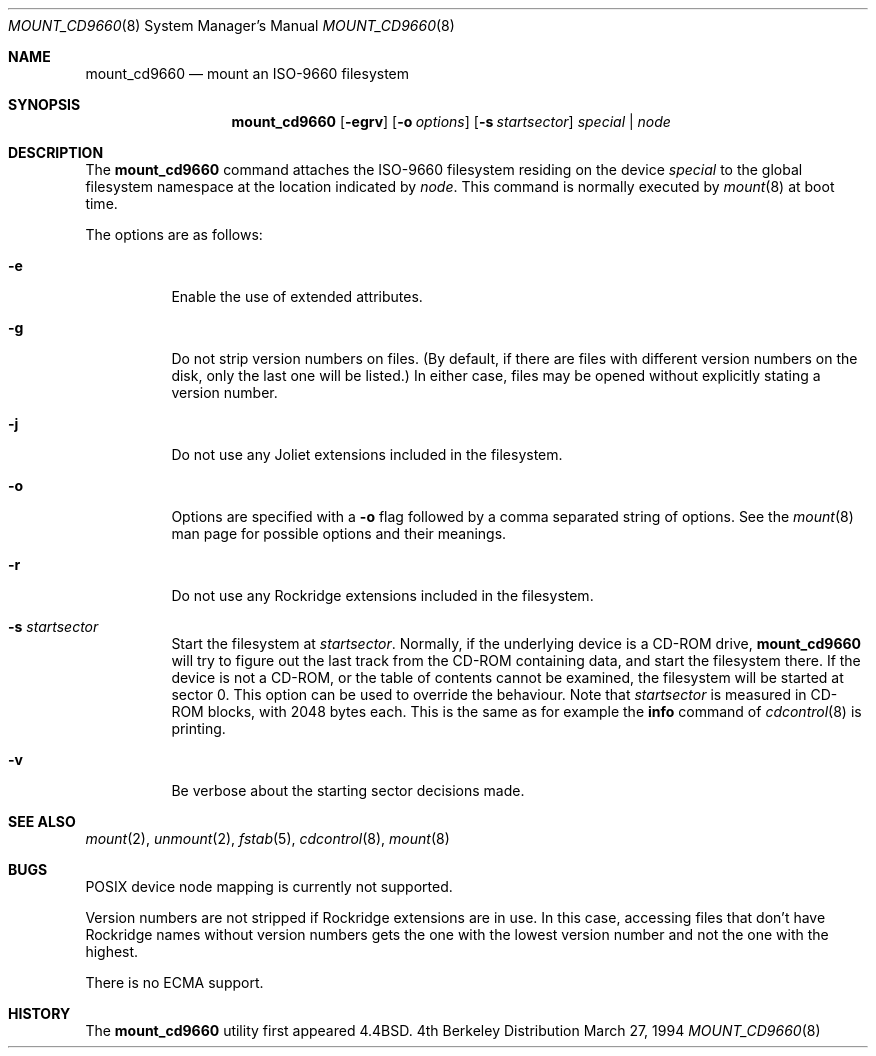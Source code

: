 .\" Copyright (c) 1993, 1994
.\"     The Regents of the University of California.  All rights reserved.
.\" All rights reserved.
.\"
.\" This code is derived from software donated to Berkeley by
.\" Christopher G. Demetriou.
.\"
.\" Redistribution and use in source and binary forms, with or without
.\" modification, are permitted provided that the following conditions
.\" are met:
.\" 1. Redistributions of source code must retain the above copyright
.\"    notice, this list of conditions and the following disclaimer.
.\" 2. Redistributions in binary form must reproduce the above copyright
.\"    notice, this list of conditions and the following disclaimer in the
.\"    documentation and/or other materials provided with the distribution.
.\" 3. All advertising materials mentioning features or use of this software
.\"    must display the following acknowledgement:
.\"	This product includes software developed by the University of
.\"	California, Berkeley and its contributors.
.\" 4. Neither the name of the University nor the names of its contributors
.\"    may be used to endorse or promote products derived from this software
.\"    without specific prior written permission.
.\"
.\" THIS SOFTWARE IS PROVIDED BY THE REGENTS AND CONTRIBUTORS ``AS IS'' AND
.\" ANY EXPRESS OR IMPLIED WARRANTIES, INCLUDING, BUT NOT LIMITED TO, THE
.\" IMPLIED WARRANTIES OF MERCHANTABILITY AND FITNESS FOR A PARTICULAR PURPOSE
.\" ARE DISCLAIMED.  IN NO EVENT SHALL THE REGENTS OR CONTRIBUTORS BE LIABLE
.\" FOR ANY DIRECT, INDIRECT, INCIDENTAL, SPECIAL, EXEMPLARY, OR CONSEQUENTIAL
.\" DAMAGES (INCLUDING, BUT NOT LIMITED TO, PROCUREMENT OF SUBSTITUTE GOODS
.\" OR SERVICES; LOSS OF USE, DATA, OR PROFITS; OR BUSINESS INTERRUPTION)
.\" HOWEVER CAUSED AND ON ANY THEORY OF LIABILITY, WHETHER IN CONTRACT, STRICT
.\" LIABILITY, OR TORT (INCLUDING NEGLIGENCE OR OTHERWISE) ARISING IN ANY WAY
.\" OUT OF THE USE OF THIS SOFTWARE, EVEN IF ADVISED OF THE POSSIBILITY OF
.\" SUCH DAMAGE.
.\"
.\"     @(#)mount_cd9660.8	8.3 (Berkeley) 3/27/94
.Dd March 27, 1994
.Dt MOUNT_CD9660 8
.Os BSD 4
.Sh NAME
.Nm mount_cd9660
.Nd mount an ISO-9660 filesystem
.Sh SYNOPSIS
.Nm mount_cd9660
.Op Fl egrv
.Op Fl o Ar options
.Op Fl s Ar startsector
.Ar special | node
.Sh DESCRIPTION
The
.Nm
command attaches the ISO-9660 filesystem residing on the device
.Pa special
to the global filesystem namespace at the location indicated by
.Pa node .
This command is normally executed by
.Xr mount 8
at boot time.
.Pp
The options are as follows:
.Bl -tag -width indent
.It Fl e
Enable the use of extended attributes.
.It Fl g
Do not strip version numbers on files.
(By default, if there are files with different version numbers on the disk,
only the last one will be listed.)
In either case, files may be opened without explicitly stating a
version number.
.It Fl j
Do not use any Joliet extensions included in the filesystem.
.It Fl o
Options are specified with a
.Fl o
flag followed by a comma separated string of options.
See the
.Xr mount 8
man page for possible options and their meanings.
.It Fl r
Do not use any Rockridge extensions included in the filesystem.
.It Fl s Ar startsector
Start the filesystem at
.Ar startsector .
Normally, if the underlying device is a CD-ROM drive,
.Nm
will try to figure out the last track from the CD-ROM containing
data, and start the filesystem there.  If the device is not a CD-ROM,
or the table of contents cannot be examined, the filesystem will be
started at sector 0.  This option can be used to override the behaviour.
Note that
.Ar startsector
is measured in CD-ROM blocks, with 2048 bytes each.  This is the same
as for example the
.Cm info
command of
.Xr cdcontrol 8
is printing.
.It Fl v
Be verbose about the starting sector decisions made.
.El
.Sh SEE ALSO
.Xr mount 2 ,
.Xr unmount 2 ,
.Xr fstab 5 ,
.Xr cdcontrol 8 ,
.Xr mount 8
.Sh BUGS
POSIX device node mapping is currently not supported.
.Pp
Version numbers are not stripped if Rockridge extensions are in use.
In this case, accessing files that don't have Rockridge names without
version numbers gets the one with the lowest version number and not
the one with the highest.
.Pp
There is no ECMA support.
.Sh HISTORY
The
.Nm
utility first appeared
.Bx 4.4 .
